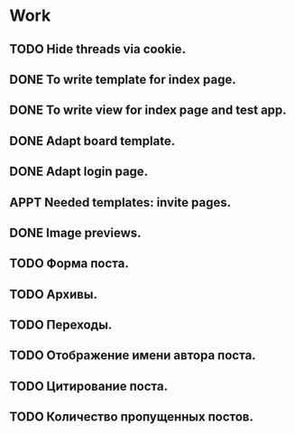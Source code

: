 #+STARTUP: showall
#+STARTUP: hidestars
#+STARTUP: logdone
#+TAGS: JS(j) BACKEND(b)
#+SEQ_TODO: TODO(t) STARTED(s) WAITING(w) APPT(a) | DONE(d) CANCELLED(c) DEFERRED(f)

* Work
** TODO Hide threads via cookie.
** DONE To write template for index page.
   CLOSED: [2014-05-09 Пт 17:43]
** DONE To write view for index page and test app.
   CLOSED: [2014-05-09 Пт 17:43]
** DONE Adapt board template.
   CLOSED: [2014-05-09 Пт 19:17]
** DONE Adapt login page.
   CLOSED: [2014-05-11 Вс 13:48]
** APPT Needed templates: invite pages.
** DONE Image previews.
   CLOSED: [2014-05-14 Ср 18:34]
** TODO Форма поста.
** TODO Архивы.
** TODO Переходы.
** TODO Отображение имени автора поста.
** TODO Цитирование поста.
** TODO Количество пропущенных постов.
